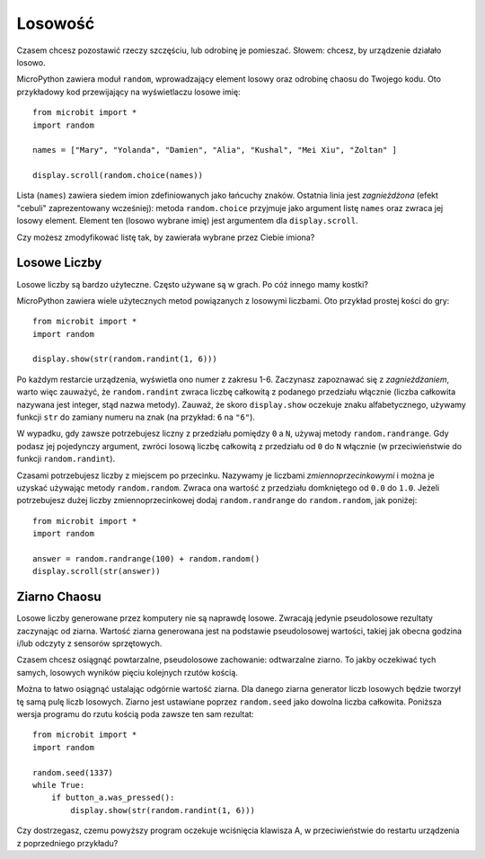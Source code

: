﻿Losowość
--------

Czasem chcesz pozostawić rzeczy szczęściu, lub odrobinę je pomieszać. Słowem: chcesz, 
by urządzenie działało losowo.

MicroPython zawiera moduł ``random``, wprowadzający element losowy oraz odrobinę
chaosu do Twojego kodu. Oto przykładowy kod przewijający na wyświetlaczu losowe imię::

    from microbit import *
    import random

    names = ["Mary", "Yolanda", "Damien", "Alia", "Kushal", "Mei Xiu", "Zoltan" ]

    display.scroll(random.choice(names))

Lista (``names``) zawiera siedem imion zdefiniowanych jako łańcuchy znaków.
Ostatnia linia jest *zagnieżdżona* (efekt "cebuli" zaprezentowany wcześniej):
metoda ``random.choice`` przyjmuje jako argument listę ``names`` oraz zwraca
jej losowy element. Element ten (losowo wybrane imię) jest argumentem dla
``display.scroll``.

Czy możesz zmodyfikować listę tak, by zawierała wybrane przez Ciebie imiona?

Losowe Liczby
+++++++++++++

Losowe liczby są bardzo użyteczne. Często używane są w grach. Po cóż innego
mamy kostki?

MicroPython zawiera wiele użytecznych metod powiązanych z losowymi liczbami.
Oto przykład prostej kości do gry::

    from microbit import *
    import random

    display.show(str(random.randint(1, 6)))

Po każdym restarcie urządzenia, wyświetla ono numer z zakresu 1-6. Zaczynasz
zapoznawać się z *zagnieżdżaniem*, warto więc zauważyć, że ``random.randint``
zwraca liczbę całkowitą z podanego przedziału włącznie
(liczba całkowita nazywana jest integer, stąd nazwa metody). Zauważ, że skoro
``display.show`` oczekuje znaku alfabetycznego, używamy funkcji ``str`` do zamiany
numeru na znak (na przykład: ``6`` na ``"6"``).

W wypadku, gdy zawsze potrzebujesz liczny z przedziału pomiędzy ``0`` a ``N``,
używaj metody ``random.randrange``. Gdy podasz jej pojedynczy argument, zwróci
losową liczbę całkowitą z przedziału od ``0`` do ``N`` włącznie (w
przeciwieństwie do funkcji ``random.randint``).

Czasami potrzebujesz liczby z miejscem po przecinku. Nazywamy je liczbami
*zmiennoprzecinkowymi* i można je uzyskać używając metody ``random.random``.
Zwraca ona wartość z przedziału domkniętego od ``0.0`` do ``1.0``. Jeżeli
potrzebujesz dużej liczby zmiennoprzecinkowej dodaj ``random.randrange`` do
``random.random``, jak poniżej::

    from microbit import *
    import random

    answer = random.randrange(100) + random.random()
    display.scroll(str(answer))

Ziarno Chaosu
+++++++++++++

Losowe liczby generowane przez komputery nie są naprawdę losowe. Zwracają
jedynie pseudolosowe rezultaty zaczynając od ziarna. Wartość ziarna
generowana jest na podstawie pseudolosowej wartości, takiej jak obecna
godzina i/lub odczyty z sensorów sprzętowych.

Czasem chcesz osiągnąć powtarzalne, pseudolosowe zachowanie: odtwarzalne
ziarno. To jakby oczekiwać tych samych, losowych wyników pięciu kolejnych
rzutów kością.

Można to łatwo osiągnąć ustalając odgórnie wartość ziarna. Dla danego ziarna
generator liczb losowych będzie tworzył tę samą pulę liczb losowych.
Ziarno jest ustawiane poprzez ``random.seed`` jako dowolna liczba całkowita.
Poniższa wersja programu do rzutu kością poda zawsze ten sam rezultat::

    from microbit import *
    import random

    random.seed(1337)
    while True:
        if button_a.was_pressed():
            display.show(str(random.randint(1, 6)))

Czy dostrzegasz, czemu powyższy program oczekuje wciśnięcia klawisza A, w
przeciwieństwie do restartu urządzenia z poprzedniego przykładu?
